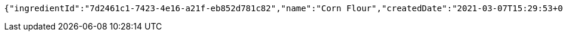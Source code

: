 [source,options="nowrap"]
----
{"ingredientId":"7d2461c1-7423-4e16-a21f-eb852d781c82","name":"Corn Flour","createdDate":"2021-03-07T15:29:53+0100","lastUpdatedDate":"2021-03-07T15:29:53+0100"}
----